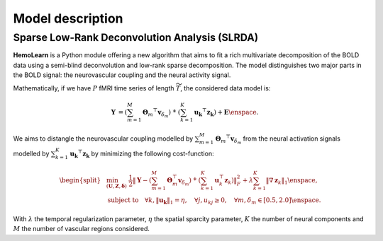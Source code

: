 Model description
=================

Sparse Low-Rank Deconvolution Analysis (SLRDA)
~~~~~~~~~~~~~~~~~~~~~~~~~~~~~~~~~~~~~~~~~~~~~~

**HemoLearn** is a Python module offering a new algorithm that aims to fit a
rich multivariate decomposition of the BOLD data using a semi-blind
deconvolution and low-rank sparse decomposition. The model distinguishes two
major parts in the BOLD signal: the neurovascular coupling and the neural
activity signal.

Mathematically, if we have :math:`P` fMRI time series of length
:math:`\widetilde{T}`, the considered data model is:

.. math::
	\begin{align}
		\boldsymbol{Y} &= \left( \sum_{m=1}^{M} \boldsymbol{\Theta}_m ^\top \boldsymbol{v}_{\delta_m} \right)
			~\dot{*}~ \left( \sum_{k=1}^{K} \boldsymbol{u_k}^\top \boldsymbol{z_k} \right)
			+ \boldsymbol{E}
		\enspace .
	\end{align}

We aims to distangle the neurovascular coupling modelled by
:math:`\sum_{m=1}^{M} \boldsymbol{\Theta}_m ^\top \boldsymbol{v}_{\delta_m}`
from the neural activation signals modelled by
:math:`\sum_{k=1}^{K} \boldsymbol{u_k}^\top \boldsymbol{z_k}` by minimizing
the following cost-function:

.. math::
	\begin{equation}
		\begin{split}
			&\min_{(\boldsymbol{U}, \boldsymbol{Z}, \boldsymbol{\delta})} ~
			\frac{1}{2} \left\Vert \boldsymbol{Y} - \left( \sum_{m=1}^{M} \boldsymbol{\Theta}_m^\top \boldsymbol{v}_{\delta_m} \right) ~\dot{*}~ \left( \sum_{k=1}^{K} \boldsymbol{u}_k^\top \boldsymbol{z}_k \right) \right\Vert_F^2 + \lambda \sum_{k=1}^{K} \| \nabla \boldsymbol{z}_k \|_1 \enspace, \\
			&  \text{subject to} \quad \forall k, \|\boldsymbol{u_k}\|_1 = \eta, \quad \forall j, u_{kj} \geq 0, \quad \forall m, \delta_m \in [0.5, 2.0] \enspace . %\\
		\end{split}
	\end{equation}

With :math:`\lambda` the temporal regularization parameter, :math:`\eta` the
spatial sparcity parameter, :math:`K` the number of neural components and
:math:`M` the number of vascular regions considered.